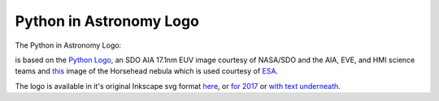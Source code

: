 Python in Astronomy Logo
========================

The Python in Astronomy Logo:

.. image:: /images/pyastro_logo_150px.png
   :align: center
   :width: 150px

is based on the `Python Logo <https://www.python.org/community/logos/>`_, an SDO AIA 17.1nm EUV image courtesy of NASA/SDO and the AIA, EVE, and HMI science teams and `this <http://www.esa.int/spaceinimages/Images/2013/04/Herschel_s_view_of_the_Horsehead_Nebula>`_ image of the Horsehead nebula which is used courtesy of `ESA <http://www.esa.int/spaceinimages/ESA_Multimedia/Copyright_Notice_Images>`_.

The logo is available in it's original Inkscape svg format `here </images/pyastro_logo.svg>`_, or `for 2017 </images/logo_2017_right.svg>`_ or `with text underneath </images/logo_pyastro_lower.svg>`_.
